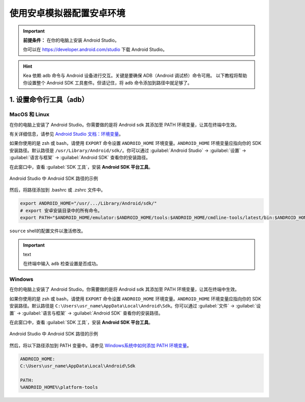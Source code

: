 .. _android_studio_env:

使用安卓模拟器配置安卓环境
========================================================


.. important:: 
    **前提条件：** 在你的电脑上安装 Android Studio。

    你可以在 https://developer.android.com/studio 下载 Android Studio。

.. hint:: 
    Kea 依赖 ``adb`` 命令与 Android 设备进行交互。关键是要确保 ADB（Android 调试桥）命令可用。
    以下教程将帮助你设置整个 Android SDK 工具套件。但请记住，将 ``adb`` 命令添加到路径中就足够了。

.. _path_setup:

1. 设置命令行工具（adb）
~~~~~~~~~~~~~~~~~~~~~~~~~~~~~~~

MacOS 和 Linux
-------------------------------

在你的电脑上安装了 Android Studio。你需要做的是将 Android sdk 其添加至 PATH 环境变量，让其在终端中生效。

有关详细信息，请参见 `Android Studio 文档：环境变量 <https://developer.android.com/tools/variables>`_。

如果你使用的是 zsh 或 bash，请使用 ``EXPORT`` 命令设置 ``ANDROID_HOME`` 环境变量。``ANDROID_HOME`` 
环境变量应指向你的 SDK 安装路径。默认路径是 ``/usr/Library/Android/sdk/``。你可以通过 :guilabel:`Android Studio` -> :guilabel:`设置` -> :guilabel:`语言与框架` -> :guilabel:`Android SDK` 查看你的安装路径。

在此窗口中，查看 :guilabel:`SDK 工具`，安装 **Android SDK 平台工具**。

.. figure:: ../../images/android_home_path.jpg
    :align: center

    Android Studio 中 Android SDK 路径的示例

然后，将路径添加到 .bashrc 或 .zshrc 文件中。

.. code-block:: bash

    export ANDROID_HOME="/usr/.../Library/Android/sdk/"
    # export 安卓安装目录中的所有命令。
    export PATH="$ANDROID_HOME/emulator:$ANDROID_HOME/tools:$ANDROID_HOME/cmdline-tools/latest/bin:$ANDROID_HOME/tools/bin:$ANDROID_HOME/cmdline-tools/latest:$ANDROID_HOME/platform-tools:$PATH"


``source`` shell的配置文件以激活修改。

.. important:: text

    在终端中输入 ``adb`` 检查设置是否成功。

Windows
---------------

在你的电脑上安装了 Android Studio。你需要做的是将 Android sdk 其添加至 PATH 环境变量，让其在终端中生效。

如果你使用的是 zsh 或 bash，请使用 ``EXPORT`` 命令设置 ``ANDROID_HOME`` 环境变量。``ANDROID_HOME`` 
环境变量应指向你的 SDK 安装路径。默认路径是 ``C:\Users\usr_name\AppData\Local\Android\Sdk``。你可以通过 :guilabel:`文件` -> :guilabel:`设置` -> :guilabel:`语言与框架` -> :guilabel:`Android SDK` 查看你的安装路径。

在此窗口中，查看 :guilabel:`SDK 工具`，安装 **Android SDK 平台工具**。

.. figure:: ../../images/android_home_path_win.png
    :align: center

    Android Studio 中 Android SDK 路径的示例

然后，将以下路径添加到 PATH 变量中。请参见 `Windows系统中如何添加 PATH 环境变量 <https://helpdeskgeek.com/windows-10/add-windows-path-environment-variable/>`_。

.. code-block:: 

    ANDROID_HOME:
    C:\Users\usr_name\AppData\Local\Android\Sdk

    PATH:
    %ANDROID_HOME%\platform-tools
